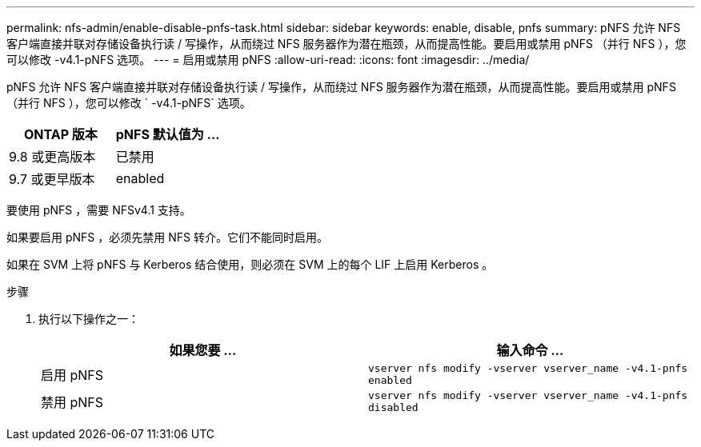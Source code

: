 ---
permalink: nfs-admin/enable-disable-pnfs-task.html 
sidebar: sidebar 
keywords: enable, disable, pnfs 
summary: pNFS 允许 NFS 客户端直接并联对存储设备执行读 / 写操作，从而绕过 NFS 服务器作为潜在瓶颈，从而提高性能。要启用或禁用 pNFS （并行 NFS ），您可以修改 -v4.1-pNFS 选项。 
---
= 启用或禁用 pNFS
:allow-uri-read: 
:icons: font
:imagesdir: ../media/


[role="lead"]
pNFS 允许 NFS 客户端直接并联对存储设备执行读 / 写操作，从而绕过 NFS 服务器作为潜在瓶颈，从而提高性能。要启用或禁用 pNFS （并行 NFS ），您可以修改 ` -v4.1-pNFS` 选项。

[cols="50,50"]
|===
| ONTAP 版本 | pNFS 默认值为 ... 


| 9.8 或更高版本 | 已禁用 


| 9.7 或更早版本 | enabled 
|===
要使用 pNFS ，需要 NFSv4.1 支持。

如果要启用 pNFS ，必须先禁用 NFS 转介。它们不能同时启用。

如果在 SVM 上将 pNFS 与 Kerberos 结合使用，则必须在 SVM 上的每个 LIF 上启用 Kerberos 。

.步骤
. 执行以下操作之一：
+
[cols="2*"]
|===
| 如果您要 ... | 输入命令 ... 


 a| 
启用 pNFS
 a| 
`vserver nfs modify -vserver vserver_name -v4.1-pnfs enabled`



 a| 
禁用 pNFS
 a| 
`vserver nfs modify -vserver vserver_name -v4.1-pnfs disabled`

|===

